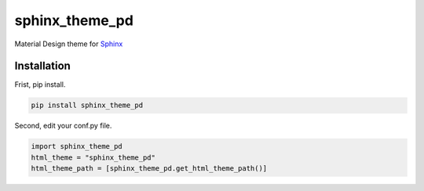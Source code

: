 sphinx\_theme\_pd
=================

Material Design theme for `Sphinx`_

Installation
------------

Frist, pip install.

.. code:: bash

    pip install sphinx_theme_pd

Second, edit your conf.py file.

.. code:: none

    import sphinx_theme_pd
    html_theme = "sphinx_theme_pd"
    html_theme_path = [sphinx_theme_pd.get_html_theme_path()]

.. _Sphinx: http://sphinx-doc.org
